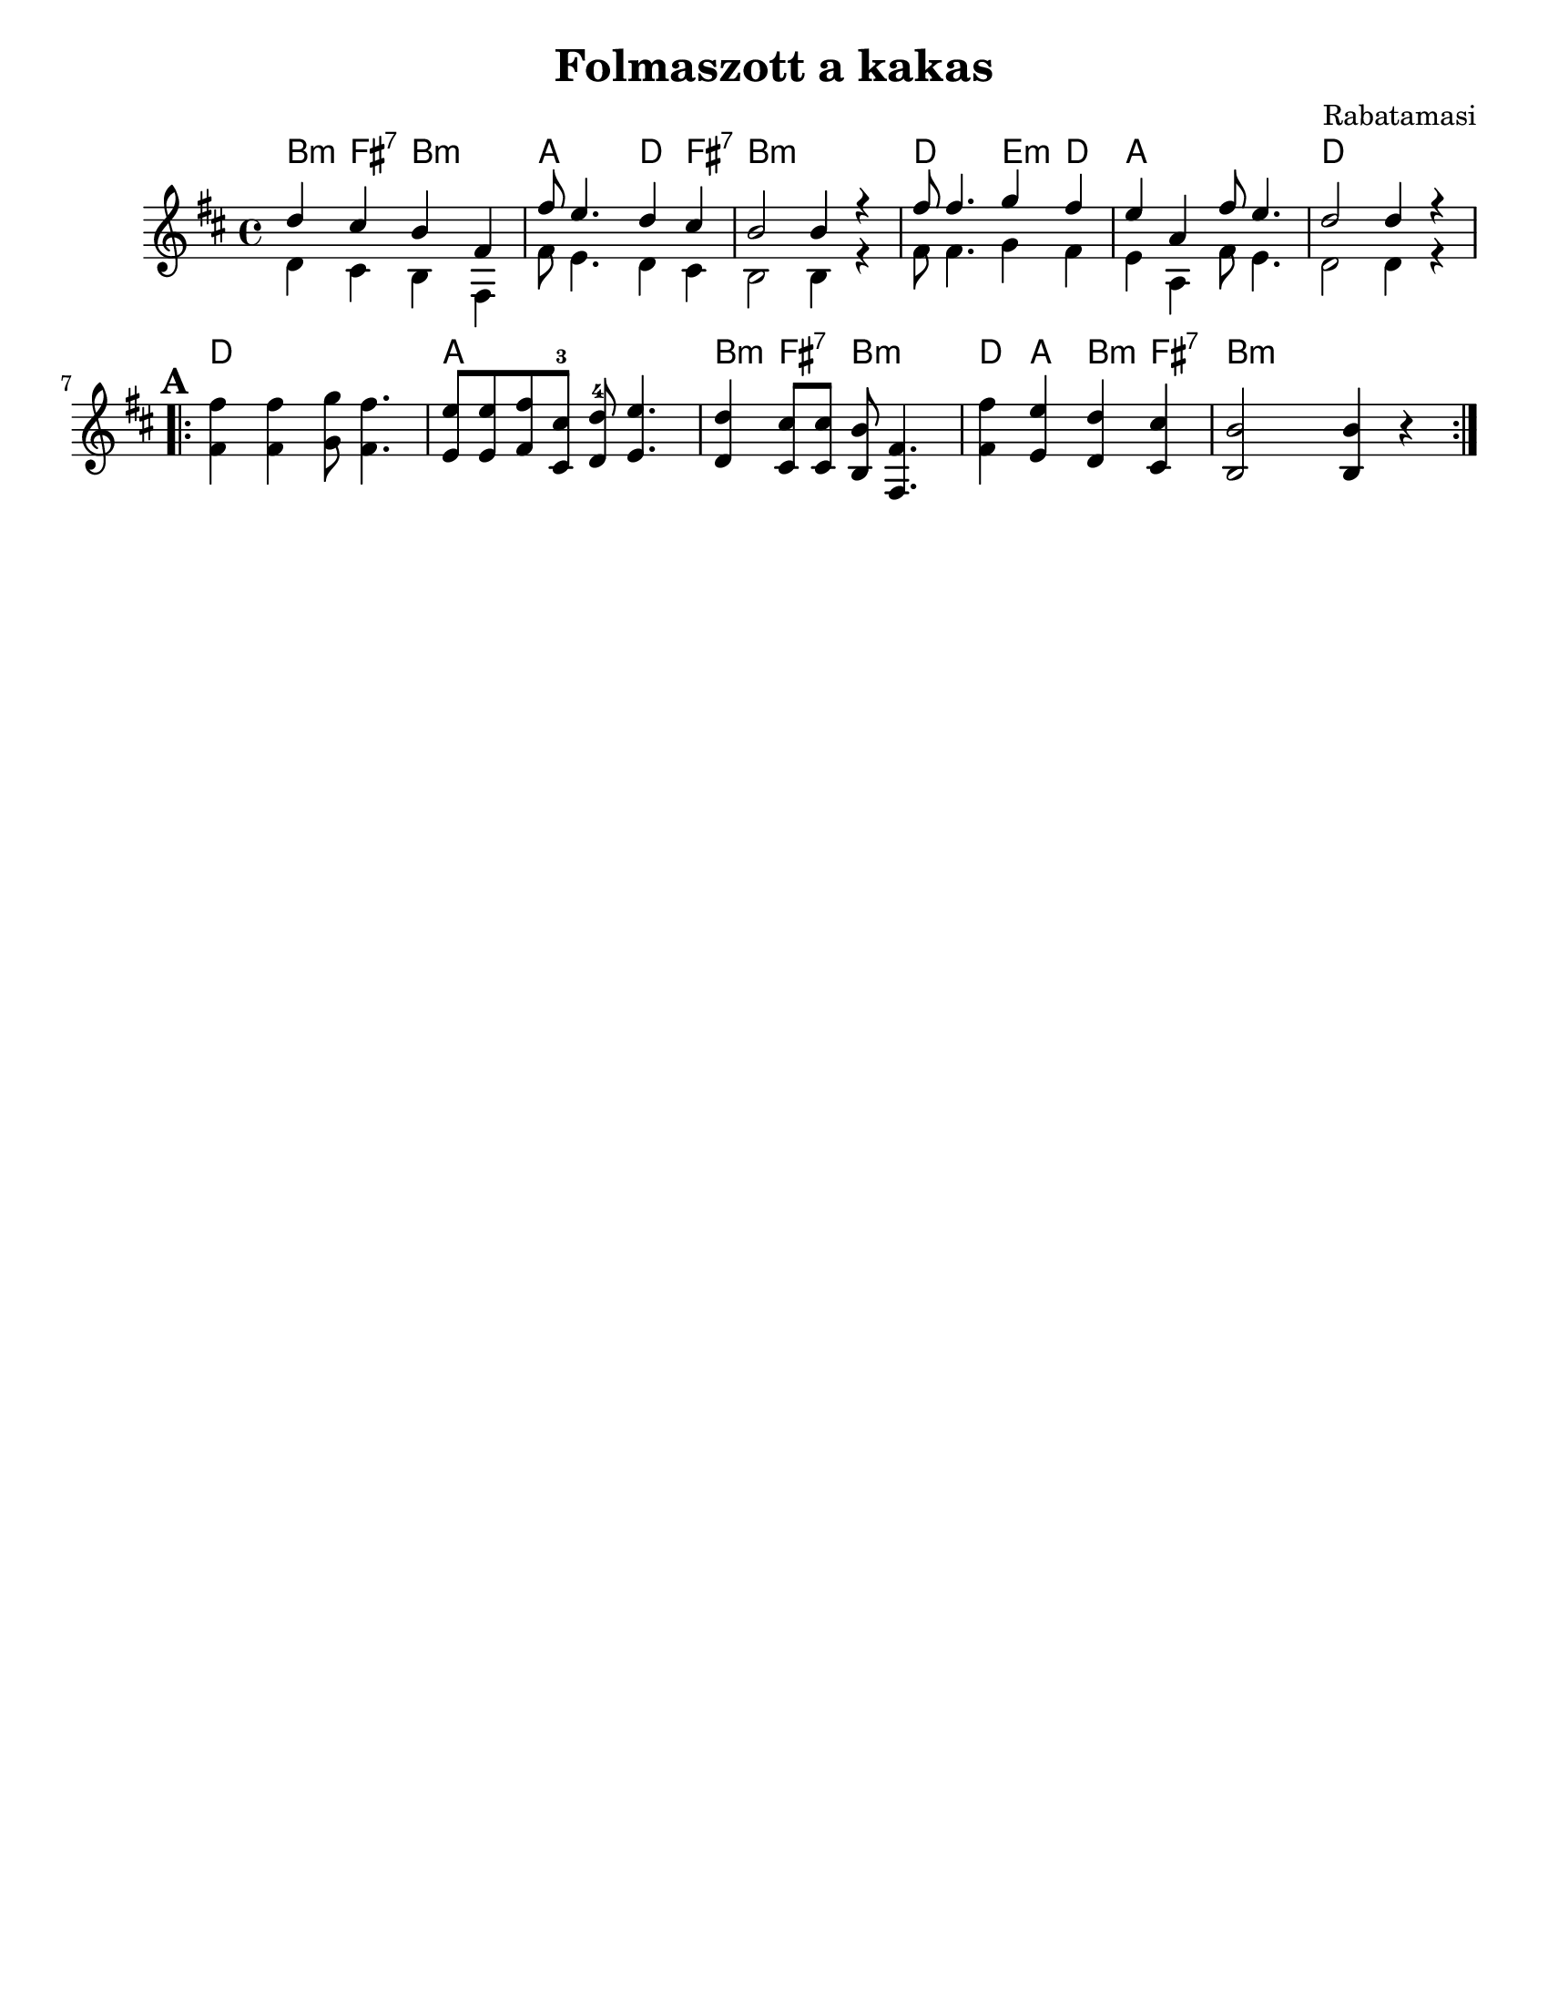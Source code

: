 \version "2.18.0"
\language "english"
\paper{
  tagline = ##f
  print-all-headers = ##t
  #(set-paper-size "letter")
}

date = #(strftime "%d-%m-%Y" (localtime (current-time)))

%%\markup{ \italic{ " Updated " \date  }  }


melody = \relative c'' {
  \clef treble
  \key d \major
  \time 4/4
  \set Score.markFormatter = #format-mark-box-alphabet
  %\partial 16*3 a16 d f   %lead in notes


  <<
    {
      d4  cs b fs
      fs'8 e4. d4 cs
      b2 b4 r4

      fs'8 fs4. g4 fs
      e4 a, fs'8 e4.
      d2 d4 r4
    }
    \\
    {
      d,4  cs b fs
      fs'8 e4. d4 cs
      b2 b4 r4

      fs'8 fs4. g4 fs
      e4 a, fs'8 e4.
      d2 d4 r4
    }
  >>


  \repeat volta 2{
  \mark \default
    <<
      {
        fs'4  fs g8 fs4.
        e8 e fs cs-3 d-4 e4.

        d4 cs8 cs b fs4.
        fs'4 e d cs
        b2 b4 r4
      }
      % \\arranger= "Szélrózsa"
      {
        fs4  fs g8 fs4.
        e8 e fs cs d e4.

        d4 cs8 cs b fs4.
        fs'4 e d cs
        b2 b4 r4
      }
    >>
  }

  % \alternative { { }{ } }

}
%************************Lyrics Block****************
%\addlyrics{ Doe a deer }

harmonies = \chordmode {

  b4:m fs:7 b:m b:m
  a4 a d fs:7
  b1:m
  d2 e4:m d
  a1
  d1

  %b part

  d1
  a1
  b4:m fs:7 b2:m
  d4 a b:m fs:7
  b:m
}

\score {
  <<
    \new ChordNames {
      \set chordChanges = ##t
      \harmonies
    }
    \new Staff
    \melody
  >>
  \header{
    title= "Folmaszott a kakas"
    subtitle = ""
    composer= "Rabatamasi"
    arranger= ""
  }
  \layout{indent = 1.0\cm}
  \midi{
    \tempo 4 = 120
  }
}
